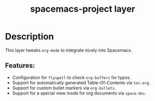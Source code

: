#+TITLE: spacemacs-project layer

* Table of Contents                     :TOC_4_gh:noexport:
- [[#description][Description]]
  - [[#features][Features:]]

* Description
This layer tweaks =org-mode= to integrate nicely into Spacemacs.

** Features:
- Configuration for =flyspell= to check =org-buffers= for typos.
- Support for automatically generated Table-Of-Contents via =toc-org=.
- Support for custom bullet markers via =org-bullets=.
- Support for a special view mode for org documents via =space-doc=.
